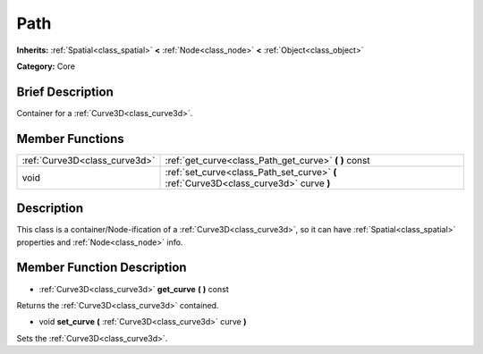 .. Generated automatically by doc/tools/makerst.py in Godot's source tree.
.. DO NOT EDIT THIS FILE, but the doc/base/classes.xml source instead.

.. _class_Path:

Path
====

**Inherits:** :ref:`Spatial<class_spatial>` **<** :ref:`Node<class_node>` **<** :ref:`Object<class_object>`

**Category:** Core

Brief Description
-----------------

Container for a :ref:`Curve3D<class_curve3d>`.

Member Functions
----------------

+--------------------------------+------------------------------------------------------------------------------------------+
| :ref:`Curve3D<class_curve3d>`  | :ref:`get_curve<class_Path_get_curve>`  **(** **)** const                                |
+--------------------------------+------------------------------------------------------------------------------------------+
| void                           | :ref:`set_curve<class_Path_set_curve>`  **(** :ref:`Curve3D<class_curve3d>` curve  **)** |
+--------------------------------+------------------------------------------------------------------------------------------+

Description
-----------

This class is a container/Node-ification of a :ref:`Curve3D<class_curve3d>`, so it can have :ref:`Spatial<class_spatial>` properties and :ref:`Node<class_node>` info.

Member Function Description
---------------------------

.. _class_Path_get_curve:

- :ref:`Curve3D<class_curve3d>`  **get_curve**  **(** **)** const

Returns the :ref:`Curve3D<class_curve3d>` contained.

.. _class_Path_set_curve:

- void  **set_curve**  **(** :ref:`Curve3D<class_curve3d>` curve  **)**

Sets the :ref:`Curve3D<class_curve3d>`.



